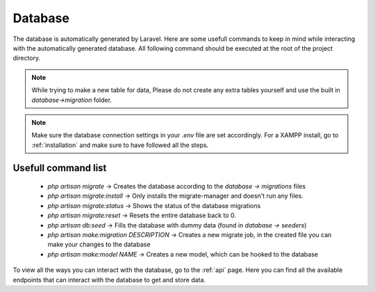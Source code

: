 Database
===================================
.. _database:

The database is automatically generated by Laravel. Here are some usefull commands to keep in mind while interacting with the automatically generated database. All following command should be executed at the root of the project directory.

.. note::

   While trying to make a new table for data, Please do not create any extra tables yourself and use the built in `database->migration` folder.

.. note::

   Make sure the database connection settings in your `.env` file are set accordingly. For a XAMPP install, go to :ref:`installation` and make sure to have followed all the steps.

.. _usefull command list:
Usefull command list
--------

	- `php artisan migrate` -> Creates the database according to the `database -> migrations` files
	- `php artisan migrate:install` -> Only installs the migrate-manager and doesn't run any files.
	- `php artisan migrate:status` -> Shows the status of the database migrations
	- `php artisan migrate:reset` -> Resets the entire database back to 0.
	- `php artisan db:seed` -> Fills the database with dummy data (found in `database -> seeders`)
	- `php artisan make:migration DESCRIPTION` -> Creates a new migrate job, in the created file you can make your changes to the database
	- `php artisan make:model NAME` -> Creates a new model, which can be hooked to the database

To view all the ways you can interact with the database, go to the :ref:`api` page. Here you can find all the available endpoints that can interact with the database to get and store data.
